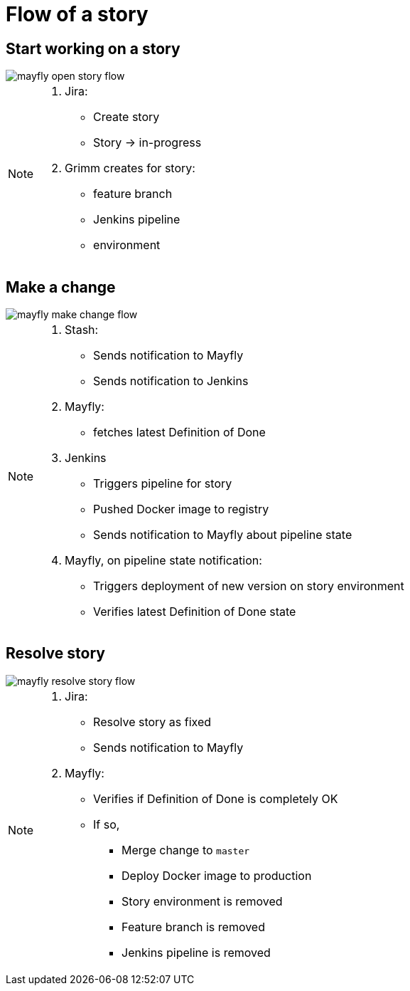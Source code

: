 = Flow of a story

== Start working on a story

image::mayfly-open-story-flow.png[]

[NOTE.speaker]
--
. Jira:
** Create story
** Story -> in-progress
. Grimm creates for story:
** feature branch
** Jenkins pipeline
** environment
--

== Make a change

image::mayfly-make-change-flow.png[]

[NOTE.speaker]
--
. Stash:
** Sends notification to Mayfly
** Sends notification to Jenkins
. Mayfly:
** fetches latest Definition of Done
. Jenkins
** Triggers pipeline for story
** Pushed Docker image to registry
** Sends notification to Mayfly about pipeline state
. Mayfly, on pipeline state notification:
** Triggers deployment of new version on story environment
** Verifies latest Definition of Done state
--

== Resolve story

image::mayfly-resolve-story-flow.png[]

[NOTE.speaker]
--
. Jira:
** Resolve story as fixed
** Sends notification to Mayfly
. Mayfly:
** Verifies if Definition of Done is completely OK
** If so,
*** Merge change to `master`
*** Deploy Docker image to production
*** Story environment is removed
*** Feature branch is removed
*** Jenkins pipeline is removed
--

